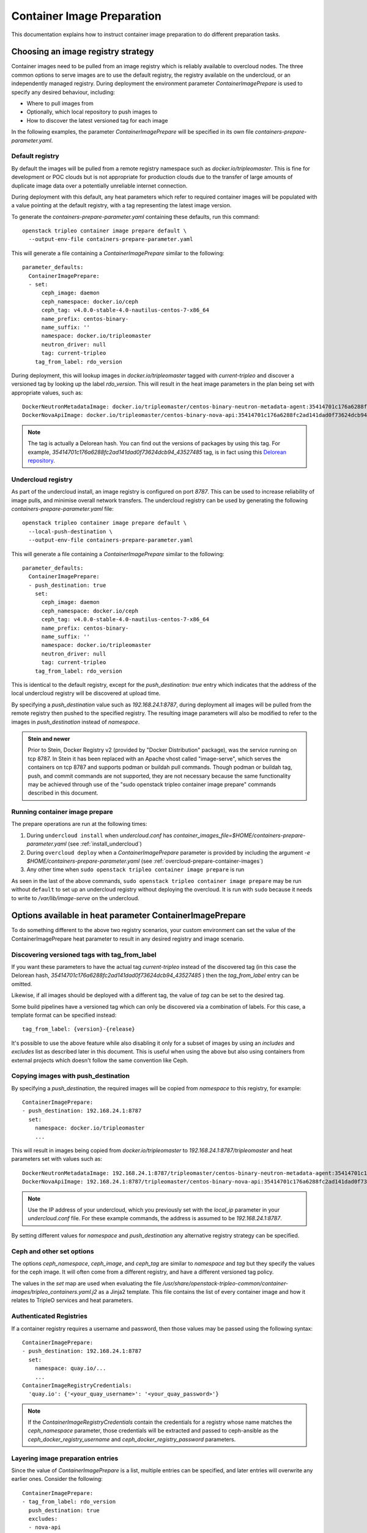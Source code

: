 .. _prepare-environment-containers:

Container Image Preparation
===========================

This documentation explains how to instruct container image preparation to do
different preparation tasks.

Choosing an image registry strategy
~~~~~~~~~~~~~~~~~~~~~~~~~~~~~~~~~~~

Container images need to be pulled from an image registry which is reliably
available to overcloud nodes. The three common options to serve images are to
use the default registry, the registry available on the undercloud, or an
independently managed registry. During deployment the environment parameter
`ContainerImagePrepare` is used to specify any desired behaviour, including:

- Where to pull images from
- Optionally, which local repository to push images to
- How to discover the latest versioned tag for each image

In the following examples, the parameter `ContainerImagePrepare` will be
specified in its own file `containers-prepare-parameter.yaml`.

Default registry
................

By default the images will be pulled from a remote registry namespace such as
`docker.io/tripleomaster`. This is fine for development or POC clouds but is
not appropriate for production clouds due to the transfer of large amounts of
duplicate image data over a potentially unreliable internet connection.

During deployment with this default, any heat parameters which refer to
required container images will be populated with a value pointing at the
default registry, with a tag representing the latest image version.

To generate the `containers-prepare-parameter.yaml` containing these defaults,
run this command::

  openstack tripleo container image prepare default \
    --output-env-file containers-prepare-parameter.yaml

This will generate a file containing a `ContainerImagePrepare` similar to the
following::

  parameter_defaults:
    ContainerImagePrepare:
    - set:
        ceph_image: daemon
        ceph_namespace: docker.io/ceph
        ceph_tag: v4.0.0-stable-4.0-nautilus-centos-7-x86_64
        name_prefix: centos-binary-
        name_suffix: ''
        namespace: docker.io/tripleomaster
        neutron_driver: null
        tag: current-tripleo
      tag_from_label: rdo_version

During deployment, this will lookup images in `docker.io/tripleomaster` tagged
with `current-tripleo` and discover a versioned tag by looking up the label
`rdo_version`. This will result in the heat image parameters in the plan being
set with appropriate values, such as::

  DockerNeutronMetadataImage: docker.io/tripleomaster/centos-binary-neutron-metadata-agent:35414701c176a6288fc2ad141dad0f73624dcb94_43527485
  DockerNovaApiImage: docker.io/tripleomaster/centos-binary-nova-api:35414701c176a6288fc2ad141dad0f73624dcb94_43527485

.. note:: The tag is actually a Delorean hash. You can find out the versions
          of packages by using this tag.
          For example, `35414701c176a6288fc2ad141dad0f73624dcb94_43527485` tag,
          is in fact using this `Delorean repository`_.

.. _populate-local-registry-containers:

Undercloud registry
...................

As part of the undercloud install, an image registry is configured on port
`8787`.  This can be used to increase reliability of image pulls, and minimise
overall network transfers.
The undercloud registry can be used by generating the following
`containers-prepare-parameter.yaml` file::

  openstack tripleo container image prepare default \
    --local-push-destination \
    --output-env-file containers-prepare-parameter.yaml

This will generate a file containing a `ContainerImagePrepare` similar to the
following::

  parameter_defaults:
    ContainerImagePrepare:
    - push_destination: true
      set:
        ceph_image: daemon
        ceph_namespace: docker.io/ceph
        ceph_tag: v4.0.0-stable-4.0-nautilus-centos-7-x86_64
        name_prefix: centos-binary-
        name_suffix: ''
        namespace: docker.io/tripleomaster
        neutron_driver: null
        tag: current-tripleo
      tag_from_label: rdo_version

This is identical to the default registry, except for the `push_destination:
true` entry which indicates that the address of the local undercloud registry
will be discovered at upload time.

By specifying a `push_destination` value such as `192.168.24.1:8787`, during
deployment all images will be pulled from the remote registry then pushed to
the specified registry. The resulting image parameters will also be modified to
refer to the images in `push_destination` instead of `namespace`.

.. admonition:: Stein and newer
   :class: stein

   Prior to Stein, Docker Registry v2 (provided by "Docker
   Distribution" package), was the service running on tcp 8787.
   In Stein it has been replaced with an Apache vhost called
   "image-serve", which serves the containers on tcp 8787 and
   supports podman or buildah pull commands. Though podman or buildah
   tag, push, and commit commands are not supported, they are not
   necessary because the same functionality may be achieved through
   use of the "sudo openstack tripleo container image prepare"
   commands described in this document.


Running container image prepare
...............................
The prepare operations are run at the following times:

#. During ``undercloud install`` when `undercloud.conf` has
   `container_images_file=$HOME/containers-prepare-parameter.yaml` (see
   :ref:`install_undercloud`)
#. During ``overcloud deploy`` when a `ContainerImagePrepare` parameter is
   provided by including the argument `-e
   $HOME/containers-prepare-parameter.yaml`
   (see :ref:`overcloud-prepare-container-images`)
#. Any other time when ``sudo openstack tripleo container image prepare`` is run

As seen in the last of the above commands, ``sudo openstack tripleo
container image prepare`` may be run without ``default`` to set up an
undercloud registry without deploying the overcloud. It is run with
``sudo`` because it needs to write to `/var/lib/image-serve` on the
undercloud.


Options available in heat parameter ContainerImagePrepare
~~~~~~~~~~~~~~~~~~~~~~~~~~~~~~~~~~~~~~~~~~~~~~~~~~~~~~~~~

To do something different to the above two registry scenarios, your custom
environment can set the value of the ContainerImagePrepare heat parameter to
result in any desired registry and image scenario.

Discovering versioned tags with tag_from_label
..............................................

If you want these parameters to have the actual tag `current-tripleo` instead of
the discovered tag (in this case the Delorean hash,
`35414701c176a6288fc2ad141dad0f73624dcb94_43527485` ) then the `tag_from_label`
entry can be omitted.

Likewise, if all images should be deployed with a different tag, the value of
`tag` can be set to the desired tag.

Some build pipelines have a versioned tag which can only be discovered via a
combination of labels. For this case, a template format can be specified
instead::

      tag_from_label: {version}-{release}

It's possible to use the above feature while also disabling it only
for a subset of images by using an `includes` and `excludes` list as
described later in this document. This is useful when using the above
but also using containers from external projects which doesn't follow
the same convention like Ceph.

Copying images with push_destination
....................................

By specifying a `push_destination`, the required images will be copied from
`namespace` to this registry, for example::

  ContainerImagePrepare:
  - push_destination: 192.168.24.1:8787
    set:
      namespace: docker.io/tripleomaster
      ...

This will result in images being copied from `docker.io/tripleomaster` to
`192.168.24.1:8787/tripleomaster` and heat parameters set with values such as::

  DockerNeutronMetadataImage: 192.168.24.1:8787/tripleomaster/centos-binary-neutron-metadata-agent:35414701c176a6288fc2ad141dad0f73624dcb94_43527485
  DockerNovaApiImage: 192.168.24.1:8787/tripleomaster/centos-binary-nova-api:35414701c176a6288fc2ad141dad0f73624dcb94_43527485

.. note:: Use the IP address of your undercloud, which you previously set with
    the `local_ip` parameter in your `undercloud.conf` file. For these example
    commands, the address is assumed to be `192.168.24.1:8787`.

By setting different values for `namespace` and `push_destination` any
alternative registry strategy can be specified.

Ceph and other set options
..........................

The options `ceph_namespace`, `ceph_image`, and `ceph_tag` are similar to
`namespace` and `tag` but they specify the values for the ceph image. It will
often come from a different registry, and have a different versioned tag
policy.

The values in the `set` map are used when evaluating the file
`/usr/share/openstack-tripleo-common/container-images/tripleo_containers.yaml.j2`
as a Jinja2 template. This file contains the list of every container image and
how it relates to TripleO services and heat parameters.

Authenticated Registries
........................

If a container registry requires a username and password, then those
values may be passed using the following syntax::

  ContainerImagePrepare:
  - push_destination: 192.168.24.1:8787
    set:
      namespace: quay.io/...
      ...
  ContainerImageRegistryCredentials:
    'quay.io': {'<your_quay_username>': '<your_quay_password>'}

.. note:: If the `ContainerImageRegistryCredentials` contain the credentials
    for a registry whose name matches the `ceph_namespace` parameter, those
    credentials will be extracted and passed to ceph-ansible as the
    `ceph_docker_registry_username` and `ceph_docker_registry_password` parameters.

Layering image preparation entries
..................................

Since the value of `ContainerImagePrepare` is a list, multiple entries can be
specified, and later entries will overwrite any earlier ones. Consider the
following::

  ContainerImagePrepare:
  - tag_from_label: rdo_version
    push_destination: true
    excludes:
    - nova-api
    set:
      namespace: docker.io/tripleomaster
      name_prefix: centos-binary-
      name_suffix: ''
      tag: current-tripleo
  - push_destination: true
    includes:
    - nova-api
    set:
      namespace: mylocal
      tag: myhotfix

This will result in the following heat parameters which shows a `locally built
<build_container_images>`
and tagged `centos-binary-nova-api` being used for `DockerNovaApiImage`::

  DockerNeutronMetadataImage: 192.168.24.1:8787/tripleomaster/centos-binary-neutron-metadata-agent:35414701c176a6288fc2ad141dad0f73624dcb94_43527485
  DockerNovaApiImage: 192.168.24.1:8787/mylocal/centos-binary-nova-api:myhotfix

The `includes` and `excludes` entries can control the resulting image list in
addition to the filtering which is determined by roles and containerized
services in the plan. `includes` matches take precedence over `excludes`
matches, followed by role/service filtering. The image name must contain the
value within it to be considered a match.

The `includes` and `excludes` list is useful when pulling OpenStack
images using `tag_from_label: '{version}-{release}'` while also
pulling images which are not tagged the same way. The following
example shows how to do this with Ceph::

  ContainerImagePrepare:
  - push_destination: true
    set:
      namespace: docker.io/tripleomaster
      name_prefix: centos-binary-
      name_suffix: ''
      tag: current-tripleo
    tag_from_label: '{version}-{release}'
    excludes: [ceph]
  - push_destination: true
    set:
      ceph_image: ceph
      ceph_namespace: docker.io/ceph
      ceph_tag: latest
    includes: [ceph]

Modifying images during prepare
~~~~~~~~~~~~~~~~~~~~~~~~~~~~~~~

It is possible to modify images during prepare to make any required changes,
then immediately deploy with those changes. The use-cases for modifying images
include:

- As part of a Continuous Integration pipeline where images are modified with
  the changes being tested before deployment
- As part of a development workflow where local changes need to be deployed for
  testing and development
- When changes need to be deployed but are not available through an image
  build pipeline (proprietry addons, emergency fixes)

The modification is done by invoking an ansible role on each image which needs
to be modified. The role takes a source image, makes the requested changes,
then tags the result. The prepare can then push the image and set the heat
parameters to refer to the modified image. The modification is done in
the undercloud registry so it is not possible to use this feature when
using the Default registry, where images are pulled directly from a
remote registry during deployment.

The ansible role `tripleo-modify-image`_ conforms with the required role
interface, and provides the required behaviour for the modify use-cases. Modification is controlled via modify-specific keys in the
`ContainerImagePrepare` parameter:

- `modify_role` specifies what ansible role to invoke for each image to modify.
- `modify_append_tag` is used to append to the end of the
  source image tag. This makes it obvious that the resulting image has been
  modified. It is also used to skip modification if the `push_destination`
  registry already has that image, so it is recommended to change
  `modify_append_tag` whenever the image must be modified.
- `modify_vars` is a dictionary of ansible variables to pass to the role.

The different use-cases handled by role `tripleo-modify-image`_ are selected by
setting the `tasks_from` variable to the required file in that role. For all of
the following examples, see the documentation for the role
`tripleo-modify-image`_ for the other variables supported by that `tasks_from`.

While developing and testing the `ContainerImagePrepare` entries which modify
images, it is recommended to run prepare on its own to confirm it is being
modified as expected::

  sudo openstack tripleo container image prepare \
    -e ~/containers-prepare-parameter.yaml

Updating existing packages
..........................

The following entries will result in all packages being updated in the images,
but using the undercloud host's yum repository configuration::

  ContainerImagePrepare:
  - push_destination: true
    ...
    modify_role: tripleo-modify-image
    modify_append_tag: "-updated"
    modify_vars:
      tasks_from: yum_update.yml
      compare_host_packages: true
      yum_repos_dir_path: /etc/yum.repos.d
    ...

Install RPM files
.................

It is possible to install a directory of RPM files, which is useful for
installing hotfixes, local package builds, or any package which is not
available through a package repository. For example the following would install
some hotfix packages only in the `centos-binary-nova-compute` image::

  ContainerImagePrepare:
  - push_destination: true
    ...
    includes:
    - nova-compute
    modify_role: tripleo-modify-image
    modify_append_tag: "-hotfix"
    modify_vars:
      tasks_from: rpm_install.yml
      rpms_path: /home/stack/nova-hotfix-pkgs
    ...

Modify with custom Dockerfile
.............................

For maximum flexibility, it is possible to specify a directory containing a
`Dockerfile` to make the required changes. When the role is invoked, a
`Dockerfile.modified` is generated which changes the `FROM` directive and adds
extra `LABEL` directives. The following example runs the custom
`Dockerfile` on the `centos-binary-nova-compute` image::

  ContainerImagePrepare:
  - push_destination: true
    ...
    includes:
    - nova-compute
    modify_role: tripleo-modify-image
    modify_append_tag: "-hotfix"
    modify_vars:
      tasks_from: modify_image.yml
      modify_dir_path: /home/stack/nova-custom
    ...

An example `/home/stack/nova-custom/Dockerfile` follows. Note that after any
`USER root` directives have been run, it is necessary to switch back to the
original image default user::

    FROM docker.io/tripleomaster/centos-binary-nova-compute:latest

    USER root

    COPY customize.sh /tmp/
    RUN /tmp/customize.sh

    USER "nova"

..  _Delorean repository: https://trunk.rdoproject.org/centos7-master/ac/82/ac82ea9271a4ae3860528eaf8a813da7209e62a6_28eeb6c7/
..  _tripleo-modify-image: https://github.com/openstack/ansible-role-tripleo-modify-image


Modify with Python source code installed via pip from OpenDev Gerrit
....................................................................


If you would like to build an image and apply your patch in a Python project in
OpenStack, you can use this example::

  ContainerImagePrepare:
  - push_destination: true
    ...
    includes:
    - heat-api
    modify_role: tripleo-modify-image
    modify_append_tag: "-devel"
    modify_vars:
      tasks_from: dev_install.yml
      source_image: docker.io/tripleomaster/centos-binary-heat-api:current-tripleo
      refspecs:
        -
          project: heat
          refspec: refs/changes/12/1234/3
    ...

It will produce a modified image with Python source code installed via pip.

Building hotfixed containers
............................

The `tripleoclient` OpenStack plugin provides a command line interface which
will allow operators to apply packages (hotfixes) to running containers. This
capability leverages the **tripleo-modify-image** role, and automates its
application to a set of containers for a given collection of packages.

Using the provided command line interface is simple. The interface has very few
required options. The noted options below inform the tooling which containers
need to have the hotfix(es) applied, and where to find the hotfixed package(s).

============ =================================================================
   option       Description
============ =================================================================
--image       The `--image` argument requires the use fully qualified image
              name, something like *localhost/image/name:tag-data*. The
              `--image` option can be used more than once, which will inform
              the tooling that multiple containers need to have the same
              hotfix packages applied.
--rpms-path   The `--rpms-path` argument requires the full path to a
              directory where RPMs exist. The RPMs within this directory will
              be installed into the container, producing a new layer for an
              existing container.
--tag         The `--tag` argument is optional, though it is recommended to
              be used. The value of this option will append to the tag of the
              running container. By using the tag argument, images that have
              been modified can be easily identified.
============ =================================================================

With all of the required information, the command to modify existing container
images can be executed like so.

.. code-block:: shell

    # The shell variables need to be replaced with data that pertains to the given environment.
    tripleo container image hotfix --image ${FULLY_QUALIFIED_IMAGE_NAME} \
                                   --rpms-path ${RPM_DIRECTORY} \
                                   --tag ${TAG_VALUE}

When this command completes, new container images will be available on the
local system and are ready to be integrated into the environment.

.. note::

    Additional steps may be required before the images can be deployed into the
    environment.
